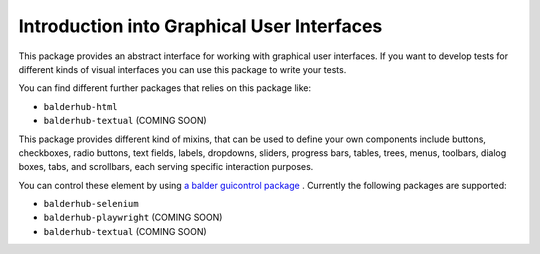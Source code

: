 Introduction into Graphical User Interfaces
*******************************************

This package provides an abstract interface for working with graphical user interfaces. If you want to develop tests
for different kinds of visual interfaces you can use this package to write your tests.

You can find different further packages that relies on this package like:

* ``balderhub-html``
* ``balderhub-textual`` (COMING SOON)

This package provides different kind of mixins, that can be used to define your own components include buttons,
checkboxes, radio buttons, text fields, labels, dropdowns, sliders, progress bars, tables, trees, menus, toolbars,
dialog boxes, tabs, and scrollbars, each serving specific interaction purposes.

You can control these element by using  `a balder guicontrol package <https://hub.balder.dev/guicontrol/>`_ .
Currently the following packages are supported:

* ``balderhub-selenium``
* ``balderhub-playwright`` (COMING SOON)
* ``balderhub-textual`` (COMING SOON)
